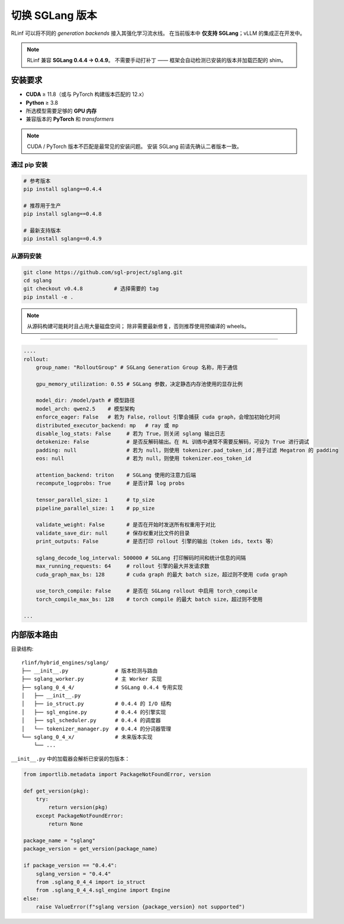 切换 SGLang 版本
======================

RLinf 可以将不同的 *generation backends* 接入其强化学习流水线。  
在当前版本中 **仅支持 SGLang**；vLLM 的集成正在开发中。  

.. note::

   RLinf 兼容 **SGLang 0.4.4 → 0.4.9**。  
   不需要手动打补丁 —— 框架会自动检测已安装的版本并加载匹配的 shim。  

安装要求
-------------------------

* **CUDA** ≥ 11.8（或与 PyTorch 构建版本匹配的 12.x）  
* **Python** ≥ 3.8  
* 所选模型需要足够的 **GPU 内存**  
* 兼容版本的 **PyTorch** 和 *transformers*  

.. note::

   CUDA / PyTorch 版本不匹配是最常见的安装问题。  
   安装 SGLang 前请先确认二者版本一致。  

通过 pip 安装
~~~~~~~~~~~~~~~~~

.. code-block:: bash

   # 参考版本
   pip install sglang==0.4.4

   # 推荐用于生产
   pip install sglang==0.4.8

   # 最新支持版本
   pip install sglang==0.4.9

从源码安装
~~~~~~~~~~~~~~~~~~~

.. code-block:: bash

   git clone https://github.com/sgl-project/sglang.git
   cd sglang
   git checkout v0.4.8          # 选择需要的 tag
   pip install -e .

.. note::

   从源码构建可能耗时且占用大量磁盘空间；  
   除非需要最新修复，否则推荐使用预编译的 wheels。  

----------------------------

.. code-block:: yaml

    ....
    rollout:
        group_name: "RolloutGroup" # SGLang Generation Group 名称，用于通信

        gpu_memory_utilization: 0.55 # SGLang 参数，决定静态内存池使用的显存比例

        model_dir: /model/path # 模型路径
        model_arch: qwen2.5    # 模型架构
        enforce_eager: False   # 若为 False，rollout 引擎会捕获 cuda graph，会增加初始化时间
        distributed_executor_backend: mp   # ray 或 mp
        disable_log_stats: False     # 若为 True，则关闭 sglang 输出日志
        detokenize: False            # 是否反解码输出。在 RL 训练中通常不需要反解码，可设为 True 进行调试
        padding: null                # 若为 null，则使用 tokenizer.pad_token_id；用于过滤 Megatron 的 padding
        eos: null                    # 若为 null，则使用 tokenizer.eos_token_id

        attention_backend: triton    # SGLang 使用的注意力后端
        recompute_logprobs: True     # 是否计算 log probs

        tensor_parallel_size: 1      # tp_size
        pipeline_parallel_size: 1    # pp_size
        
        validate_weight: False       # 是否在开始时发送所有权重用于对比
        validate_save_dir: null      # 保存权重对比文件的目录
        print_outputs: False         # 是否打印 rollout 引擎的输出（token ids, texts 等）

        sglang_decode_log_interval: 500000 # SGLang 打印解码时间和统计信息的间隔
        max_running_requests: 64     # rollout 引擎的最大并发请求数
        cuda_graph_max_bs: 128       # cuda graph 的最大 batch size，超过则不使用 cuda graph

        use_torch_compile: False     # 是否在 SGLang rollout 中启用 torch_compile
        torch_compile_max_bs: 128    # torch compile 的最大 batch size，超过则不使用

    ...


内部版本路由
------------------------

目录结构::  

   rlinf/hybrid_engines/sglang/
   ├── __init__.py               # 版本检测与路由
   ├── sglang_worker.py          # 主 Worker 实现
   ├── sglang_0_4_4/             # SGLang 0.4.4 专用实现
   │   ├── __init__.py
   │   ├── io_struct.py          # 0.4.4 的 I/O 结构
   │   ├── sgl_engine.py         # 0.4.4 的引擎实现
   │   ├── sgl_scheduler.py      # 0.4.4 的调度器
   │   └── tokenizer_manager.py  # 0.4.4 的分词器管理
   └── sglang_0_4_x/             # 未来版本实现
       └── ...

``__init__.py`` 中的加载器会解析已安装的包版本：  

.. code-block:: python

   from importlib.metadata import PackageNotFoundError, version

   def get_version(pkg):
       try:
           return version(pkg)
       except PackageNotFoundError:
           return None

   package_name = "sglang"
   package_version = get_version(package_name)
   
   if package_version == "0.4.4":
       sglang_version = "0.4.4"
       from .sglang_0_4_4 import io_struct
       from .sglang_0_4_4.sgl_engine import Engine
   else:
       raise ValueError(f"sglang version {package_version} not supported")
